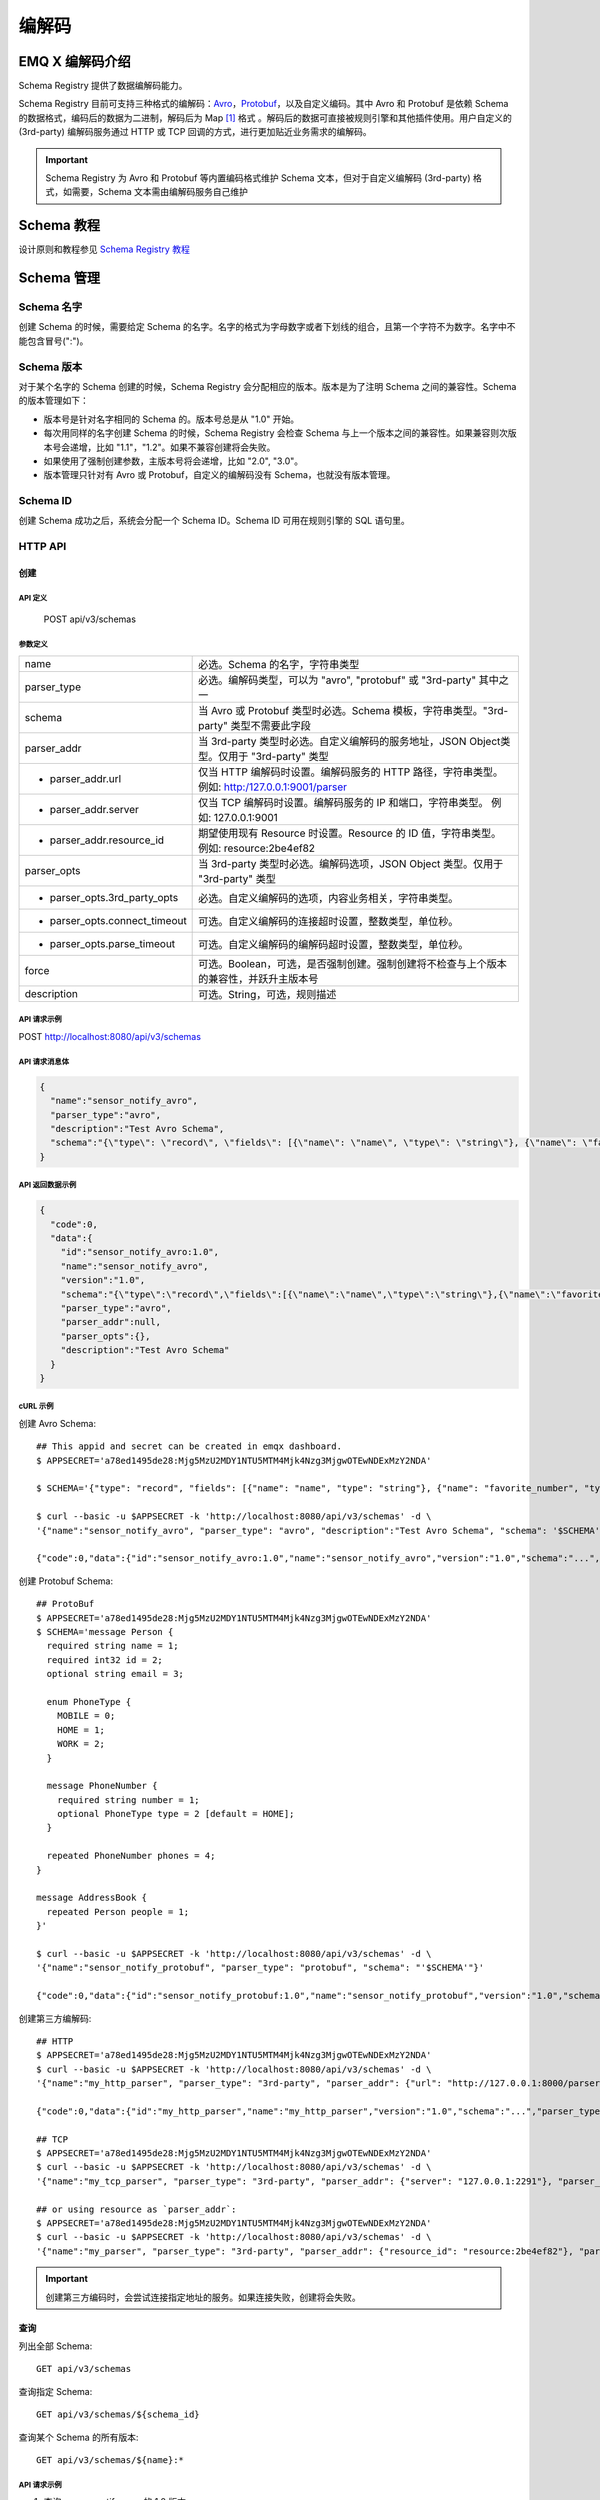 
.. _schema_registry:

********
编解码
********

================
EMQ X 编解码介绍
================

Schema Registry 提供了数据编解码能力。

Schema Registry 目前可支持三种格式的编解码：`Avro <https://avro.apache.org>`_，`Protobuf <https://developers.google.com/protocol-buffers/>`_，以及自定义编码。其中 Avro 和 Protobuf 是依赖 Schema 的数据格式，编码后的数据为二进制，解码后为 Map [#f1]_ 格式 。解码后的数据可直接被规则引擎和其他插件使用。用户自定义的 (3rd-party) 编解码服务通过 HTTP 或 TCP 回调的方式，进行更加贴近业务需求的编解码。

.. important:: Schema Registry 为 Avro 和 Protobuf 等内置编码格式维护 Schema 文本，但对于自定义编解码 (3rd-party) 格式，如需要，Schema 文本需由编解码服务自己维护

============
Schema 教程
============

设计原则和教程参见 `Schema Registry 教程 <https://docs.emqx.io/tutorial/v3/cn/rule_engine/schema_register.html>`_

.. _schema_management:

============
Schema 管理
============

Schema 名字
------------

创建 Schema 的时候，需要给定 Schema 的名字。名字的格式为字母数字或者下划线的组合，且第一个字符不为数字。名字中不能包含冒号(":")。

Schema 版本
------------

对于某个名字的 Schema 创建的时候，Schema Registry 会分配相应的版本。版本是为了注明 Schema 之间的兼容性。Schema 的版本管理如下：

- 版本号是针对名字相同的 Schema 的。版本号总是从 "1.0" 开始。

- 每次用同样的名字创建 Schema 的时候，Schema Registry 会检查 Schema 与上一个版本之间的兼容性。如果兼容则次版本号会递增，比如 "1.1"，"1.2"。如果不兼容创建将会失败。

- 如果使用了强制创建参数，主版本号将会递增，比如 "2.0", "3.0"。

- 版本管理只针对有 Avro 或 Protobuf，自定义的编解码没有 Schema，也就没有版本管理。

Schema ID
---------

创建 Schema 成功之后，系统会分配一个 Schema ID。Schema ID 可用在规则引擎的 SQL 语句里。

.. _schema_registry.api:

HTTP API
--------

创建
^^^^^^

API 定义
""""""""""

  POST api/v3/schemas

参数定义
""""""""""

+-------------------------------+-------------------------------------------------------------------------------------------------+
| name                          | 必选。Schema 的名字，字符串类型                                                                 |
+-------------------------------+-------------------------------------------------------------------------------------------------+
| parser_type                   | 必选。编解码类型，可以为 "avro", "protobuf" 或 "3rd-party" 其中之一                             |
+-------------------------------+-------------------------------------------------------------------------------------------------+
| schema                        | 当 Avro 或 Protobuf 类型时必选。Schema 模板，字符串类型。"3rd-party" 类型不需要此字段           |
+-------------------------------+-------------------------------------------------------------------------------------------------+
| parser_addr                   | 当 3rd-party 类型时必选。自定义编解码的服务地址，JSON Object类型。仅用于 "3rd-party" 类型       |
+-------------------------------+-------------------------------------------------------------------------------------------------+
| - parser_addr.url             | 仅当 HTTP 编解码时设置。编解码服务的 HTTP 路径，字符串类型。  例如: http:/127.0.0.1:9001/parser |
+-------------------------------+-------------------------------------------------------------------------------------------------+
| - parser_addr.server          | 仅当 TCP 编解码时设置。编解码服务的 IP 和端口，字符串类型。 例如: 127.0.0.1:9001                |
+-------------------------------+-------------------------------------------------------------------------------------------------+
| - parser_addr.resource_id     | 期望使用现有 Resource 时设置。Resource 的 ID 值，字符串类型。 例如: resource:2be4ef82           |
+-------------------------------+-------------------------------------------------------------------------------------------------+
| parser_opts                   | 当 3rd-party 类型时必选。编解码选项，JSON Object 类型。仅用于 "3rd-party" 类型                  |
+-------------------------------+-------------------------------------------------------------------------------------------------+
| - parser_opts.3rd_party_opts  | 必选。自定义编解码的选项，内容业务相关，字符串类型。                                            |
+-------------------------------+-------------------------------------------------------------------------------------------------+
| - parser_opts.connect_timeout | 可选。自定义编解码的连接超时设置，整数类型，单位秒。                                            |
+-------------------------------+-------------------------------------------------------------------------------------------------+
| - parser_opts.parse_timeout   | 可选。自定义编解码的编解码超时设置，整数类型，单位秒。                                          |
+-------------------------------+-------------------------------------------------------------------------------------------------+
| force                         | 可选。Boolean，可选，是否强制创建。强制创建将不检查与上个版本的兼容性，并跃升主版本号           |
+-------------------------------+-------------------------------------------------------------------------------------------------+
| description                   | 可选。String，可选，规则描述                                                                    |
+-------------------------------+-------------------------------------------------------------------------------------------------+

API 请求示例
"""""""""""""

POST http://localhost:8080/api/v3/schemas

API 请求消息体
"""""""""""""""

.. code-block:: json

  {
    "name":"sensor_notify_avro",
    "parser_type":"avro",
    "description":"Test Avro Schema",
    "schema":"{\"type\": \"record\", \"fields\": [{\"name\": \"name\", \"type\": \"string\"}, {\"name\": \"favorite_number\", \"type\": [\"int\", \"null\"]}, {\"name\": \"favorite_color\", \"type\": [\"string\", \"null\"]}]}"
  }

API 返回数据示例
"""""""""""""""""

.. code-block:: json

  {
    "code":0,
    "data":{
      "id":"sensor_notify_avro:1.0",
      "name":"sensor_notify_avro",
      "version":"1.0",
      "schema":"{\"type\":\"record\",\"fields\":[{\"name\":\"name\",\"type\":\"string\"},{\"name\":\"favorite_number\",\"type\":[\"int\",\"null\"]},{\"name\":\"favorite_color\",\"type\":[\"string\",\"null\"]}]}",
      "parser_type":"avro",
      "parser_addr":null,
      "parser_opts":{},
      "description":"Test Avro Schema"
    }
  }

cURL 示例
"""""""""

创建 Avro Schema::

    ## This appid and secret can be created in emqx dashboard.
    $ APPSECRET='a78ed1495de28:Mjg5MzU2MDY1NTU5MTM4Mjk4Nzg3MjgwOTEwNDExMzY2NDA'

    $ SCHEMA='{"type": "record", "fields": [{"name": "name", "type": "string"}, {"name": "favorite_number", "type": ["int", "null"]}, {"name": "favorite_color", "type": ["string", "null"]}]}'

    $ curl --basic -u $APPSECRET -k 'http://localhost:8080/api/v3/schemas' -d \
    '{"name":"sensor_notify_avro", "parser_type": "avro", "description":"Test Avro Schema", "schema": '$SCHEMA'}'

    {"code":0,"data":{"id":"sensor_notify_avro:1.0","name":"sensor_notify_avro","version":"1.0","schema":"...","parser_type":"avro","parser_addr":null,"parser_opts":{},"description":"Test Avro Schema"}}

创建 Protobuf Schema::

    ## ProtoBuf
    $ APPSECRET='a78ed1495de28:Mjg5MzU2MDY1NTU5MTM4Mjk4Nzg3MjgwOTEwNDExMzY2NDA'
    $ SCHEMA='message Person {
      required string name = 1;
      required int32 id = 2;
      optional string email = 3;

      enum PhoneType {
        MOBILE = 0;
        HOME = 1;
        WORK = 2;
      }

      message PhoneNumber {
        required string number = 1;
        optional PhoneType type = 2 [default = HOME];
      }

      repeated PhoneNumber phones = 4;
    }

    message AddressBook {
      repeated Person people = 1;
    }'

    $ curl --basic -u $APPSECRET -k 'http://localhost:8080/api/v3/schemas' -d \
    '{"name":"sensor_notify_protobuf", "parser_type": "protobuf", "schema": "'$SCHEMA'"}'

    {"code":0,"data":{"id":"sensor_notify_protobuf:1.0","name":"sensor_notify_protobuf","version":"1.0","schema":"...","parser_type":"protobuf","parser_addr":null,"parser_opts":{},"description":""}}

创建第三方编解码::

    ## HTTP
    $ APPSECRET='a78ed1495de28:Mjg5MzU2MDY1NTU5MTM4Mjk4Nzg3MjgwOTEwNDExMzY2NDA'
    $ curl --basic -u $APPSECRET -k 'http://localhost:8080/api/v3/schemas' -d \
    '{"name":"my_http_parser", "parser_type": "3rd-party", "parser_addr": {"url": "http://127.0.0.1:8000/parser"}, "parser_opts": {"3rd_party_opts": "xxxx,xxx", "connect_timeout": 3, "parse_timeout": 5}}'

    {"code":0,"data":{"id":"my_http_parser","name":"my_http_parser","version":"1.0","schema":"...","parser_type":"protobuf","parser_addr":null,"parser_opts":{},"description":""}}

    ## TCP
    $ APPSECRET='a78ed1495de28:Mjg5MzU2MDY1NTU5MTM4Mjk4Nzg3MjgwOTEwNDExMzY2NDA'
    $ curl --basic -u $APPSECRET -k 'http://localhost:8080/api/v3/schemas' -d \
    '{"name":"my_tcp_parser", "parser_type": "3rd-party", "parser_addr": {"server": "127.0.0.1:2291"}, "parser_opts": {"3rd_party_opts": "xxxx,xxx", "connect_timeout": 3, "parse_timeout": 5}}'

    ## or using resource as `parser_addr`:
    $ APPSECRET='a78ed1495de28:Mjg5MzU2MDY1NTU5MTM4Mjk4Nzg3MjgwOTEwNDExMzY2NDA'
    $ curl --basic -u $APPSECRET -k 'http://localhost:8080/api/v3/schemas' -d \
    '{"name":"my_parser", "parser_type": "3rd-party", "parser_addr": {"resource_id": "resource:2be4ef82"}, "parser_opts": {"3rd_party_opts": "xxxx,xxx", "connect_timeout": 3, "parse_timeout": 5}}'

.. important:: 创建第三方编码时，会尝试连接指定地址的服务。如果连接失败，创建将会失败。

查询
^^^^^^

列出全部 Schema::

  GET api/v3/schemas

查询指定 Schema::

  GET api/v3/schemas/${schema_id}

查询某个 Schema 的所有版本::

  GET api/v3/schemas/${name}:*

API 请求示例
"""""""""""""

1. 查询 sensor_notify_avro 的 1.0 版本:

GET http://localhost:8080/api/v3/schemas/sensor_notify_avro:1.0

2. 查询 sensor_notify_avro 的所有版本:

GET http://localhost:8080/api/v3/schemas/sensor_notify_avro:*

API 返回数据示例
"""""""""""""""""

1.

.. code-block:: json

  {
    "code":0,
    "data":[
      {
        "id":"sensor_notify_avro:1.0",
        "name":"sensor_notify_avro",
        "version":"1.0",
        "schema":" ... ",
        "parser_type":"avro",
        "parser_addr":null,
        "parser_opts":{},
        "description":"Schema for notification report from sensors, in avro format"
      }
    ]
  }

2.

.. code-block:: json

  {
    "code":0,
    "data":[
      {
        "id":"sensor_notify_avro:1.0",
        "name":"sensor_notify_avro",
        "version":"1.0",
        "schema":" ... ",
        "parser_type":"avro",
        "parser_addr":null,
        "parser_opts":{},
        "description":"Test Avro Schema"
      },
      {
        "id":"sensor_notify_avro:1.1",
        "name":"sensor_notify_avro",
        "version":"1.1",
        "schema":" ... ",
        "parser_type":"avro",
        "parser_addr":null,
        "parser_opts":{},
        "description":"Test Avro Schema"
      }
    ]
  }

cURL 示例
"""""""""

查询 sensor_notify_avro 的所有版本::

    $ APPSECRET='a78ed1495de28:Mjg5MzU2MDY1NTU5MTM4Mjk4Nzg3MjgwOTEwNDExMzY2NDA'

    $ curl --basic -u $APPSECRET -k 'http://localhost:8080/api/v3/schemas/sensor_notify_avro:*'

    {"code":0,"data":[{"id":"sensor_notify_avro:1.0","name":"sensor_notify_avro","version":"1.0","schema":"...","parser_type":"avro","parser_addr":null,"parser_opts":{},"descr":"Schema for notification report from sensors, in avro format"}]}


删除
^^^^^^

删除指定 Schema::

  DELETE api/v3/schemas/${schema_id}

删除某个 Schema 的所有版本::

  DELETE api/v3/schemas/${name}:*

API 请求示例
"""""""""""""

1. 删除 sensor_notify_avro 的 1.0 版本:

DELETE http://localhost:8080/api/v3/schemas/sensor_notify_avro:1.0

2. 删除 sensor_notify_avro 的所有版本:

DELETE http://localhost:8080/api/v3/schemas/sensor_notify_avro:*

API 返回数据示例
"""""""""""""""""

.. code-block:: json

  {
    "code":0
  }

cURL 示例
"""""""""

删除 sensor_notify_avro 的所有版本::

    $ APPSECRET='a78ed1495de28:Mjg5MzU2MDY1NTU5MTM4Mjk4Nzg3MjgwOTEwNDExMzY2NDA'

    $ curl -XDELETE -v --basic -u $APPSECRET -k 'http://localhost:8080/api/v3/schemas/sensor_notify_avro:*'

    {"code":0}

.. rubric:: Footnotes

.. [#f1] Erlang Map，是规则引擎内部使用的 Key-Value 数据结构. 举例: #{id => 1, name => "Steve"}，定义了一个 id 为 1，name 为 "Steve" 的 Map。
